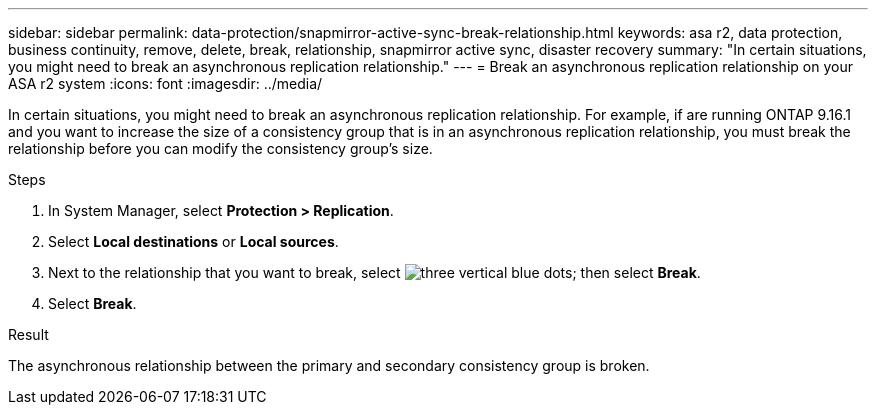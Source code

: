 ---
sidebar: sidebar
permalink: data-protection/snapmirror-active-sync-break-relationship.html
keywords: asa r2, data protection, business continuity, remove, delete, break, relationship, snapmirror active sync, disaster recovery
summary: "In certain situations, you might need to break an asynchronous replication relationship."
---
= Break an asynchronous replication relationship on your ASA r2 system
:icons: font
:imagesdir: ../media/

[.lead]
In certain situations, you might need to break an asynchronous replication relationship.  For example, if are running ONTAP 9.16.1 and you want to increase the size of a consistency group that is in an asynchronous replication relationship, you must break the relationship before you can modify the consistency group's size.

.Steps

. In System Manager, select *Protection > Replication*.
. Select *Local destinations* or *Local sources*.
. Next to the relationship that you want to break, select image:icon_kabob.gif[three vertical blue dots]; then select *Break*.
. Select *Break*.

.Result
The asynchronous relationship between the primary and secondary consistency group is broken. 

// 2024 Sept 24, ONTAPDOC-3156